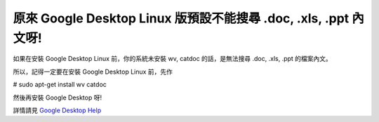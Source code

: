 原來 Google Desktop Linux 版預設不能搜尋 .doc, .xls, .ppt 內文呀!
================================================================================

如果在安裝 Google Desktop Linux 前，你的系統未安裝 wv, catdoc 的話，是無法搜尋 .doc, .xls, .ppt
的檔案內文。

所以，記得一定要在安裝 Google Desktop Linux 前，先作

# sudo apt-get install wv catdoc

然後再安裝 Google Desktop 呀!

詳情請見 `Google Desktop Help`_

.. _Google Desktop Help: http://desktop.google.com/support/linux/bin/answ
    er.py?answer=76816&ctx=sibling


.. author:: default
.. categories:: chinese
.. tags:: linux, google
.. comments::